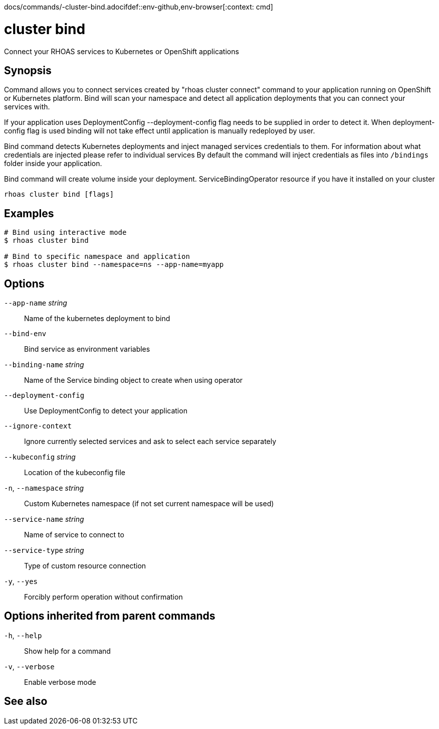 docs/commands/-cluster-bind.adocifdef::env-github,env-browser[:context: cmd]
[id='ref-rhoas-cluster-bind_{context}']
= cluster bind

[role="_abstract"]
Connect your RHOAS services to Kubernetes or OpenShift applications

[discrete]
== Synopsis

Command allows you to connect services created by "rhoas cluster connect" command to your application
running on OpenShift or Kubernetes platform.
Bind will scan your namespace and detect all application deployments that you can connect your
services with. 

If your application uses DeploymentConfig --deployment-config flag needs to be supplied in order to detect it.
When deployment-config flag is used binding will not take effect until application is manually redeployed by user.

Bind command detects Kubernetes deployments and inject managed services credentials to them.
For information about what credentials are injected please refer to individual services
By default the command will inject credentials as files into `/bindings` folder inside your application.

Bind command will create volume inside your deployment.
ServiceBindingOperator resource if you have it installed on your cluster


....
rhoas cluster bind [flags]
....

[discrete]
== Examples

....
# Bind using interactive mode
$ rhoas cluster bind

# Bind to specific namespace and application
$ rhoas cluster bind --namespace=ns --app-name=myapp

....

[discrete]
== Options

      `--app-name` _string_::       Name of the kubernetes deployment to bind
      `--bind-env`::                Bind service as environment variables
      `--binding-name` _string_::   Name of the Service binding object to create when using operator
      `--deployment-config`::       Use DeploymentConfig to detect your application
      `--ignore-context`::          Ignore currently selected services and ask to select each service separately
      `--kubeconfig` _string_::     Location of the kubeconfig file
  `-n`, `--namespace` _string_::    Custom Kubernetes namespace (if not set current namespace will be used)
      `--service-name` _string_::   Name of service to connect to
      `--service-type` _string_::   Type of custom resource connection
  `-y`, `--yes`::                   Forcibly perform operation without confirmation

[discrete]
== Options inherited from parent commands

  `-h`, `--help`::      Show help for a command
  `-v`, `--verbose`::   Enable verbose mode

[discrete]
== See also


ifdef::env-github,env-browser[]
* link:rhoas_cluster.adoc#rhoas-cluster[rhoas cluster]	 - View and perform operations on your Kubernetes or OpenShift cluster
endif::[]
ifdef::pantheonenv[]
* link:{path}#ref-rhoas-cluster_{context}[rhoas cluster]	 - View and perform operations on your Kubernetes or OpenShift cluster
endif::[]

